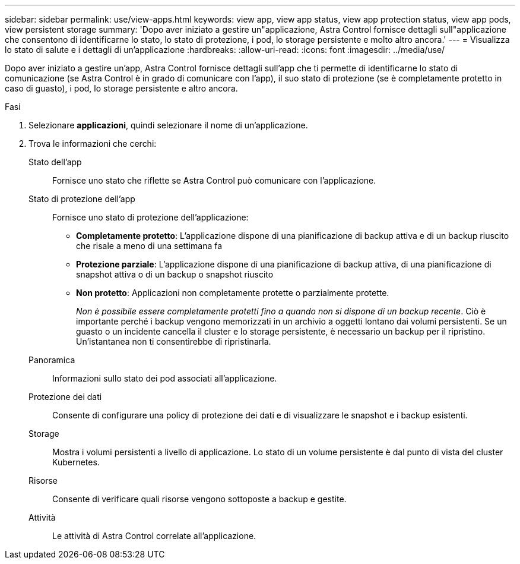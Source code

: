 ---
sidebar: sidebar 
permalink: use/view-apps.html 
keywords: view app, view app status, view app protection status, view app pods, view persistent storage 
summary: 'Dopo aver iniziato a gestire un"applicazione, Astra Control fornisce dettagli sull"applicazione che consentono di identificarne lo stato, lo stato di protezione, i pod, lo storage persistente e molto altro ancora.' 
---
= Visualizza lo stato di salute e i dettagli di un'applicazione
:hardbreaks:
:allow-uri-read: 
:icons: font
:imagesdir: ../media/use/


[role="lead"]
Dopo aver iniziato a gestire un'app, Astra Control fornisce dettagli sull'app che ti permette di identificarne lo stato di comunicazione (se Astra Control è in grado di comunicare con l'app), il suo stato di protezione (se è completamente protetto in caso di guasto), i pod, lo storage persistente e altro ancora.

.Fasi
. Selezionare *applicazioni*, quindi selezionare il nome di un'applicazione.
. Trova le informazioni che cerchi:
+
Stato dell'app:: Fornisce uno stato che riflette se Astra Control può comunicare con l'applicazione.
Stato di protezione dell'app:: Fornisce uno stato di protezione dell'applicazione:
+
--
** *Completamente protetto*: L'applicazione dispone di una pianificazione di backup attiva e di un backup riuscito che risale a meno di una settimana fa
** *Protezione parziale*: L'applicazione dispone di una pianificazione di backup attiva, di una pianificazione di snapshot attiva o di un backup o snapshot riuscito
** *Non protetto*: Applicazioni non completamente protette o parzialmente protette.
+
_Non è possibile essere completamente protetti fino a quando non si dispone di un backup recente_. Ciò è importante perché i backup vengono memorizzati in un archivio a oggetti lontano dai volumi persistenti. Se un guasto o un incidente cancella il cluster e lo storage persistente, è necessario un backup per il ripristino. Un'istantanea non ti consentirebbe di ripristinarla.



--
Panoramica:: Informazioni sullo stato dei pod associati all'applicazione.
Protezione dei dati:: Consente di configurare una policy di protezione dei dati e di visualizzare le snapshot e i backup esistenti.
Storage:: Mostra i volumi persistenti a livello di applicazione. Lo stato di un volume persistente è dal punto di vista del cluster Kubernetes.
Risorse:: Consente di verificare quali risorse vengono sottoposte a backup e gestite.
Attività:: Le attività di Astra Control correlate all'applicazione.



